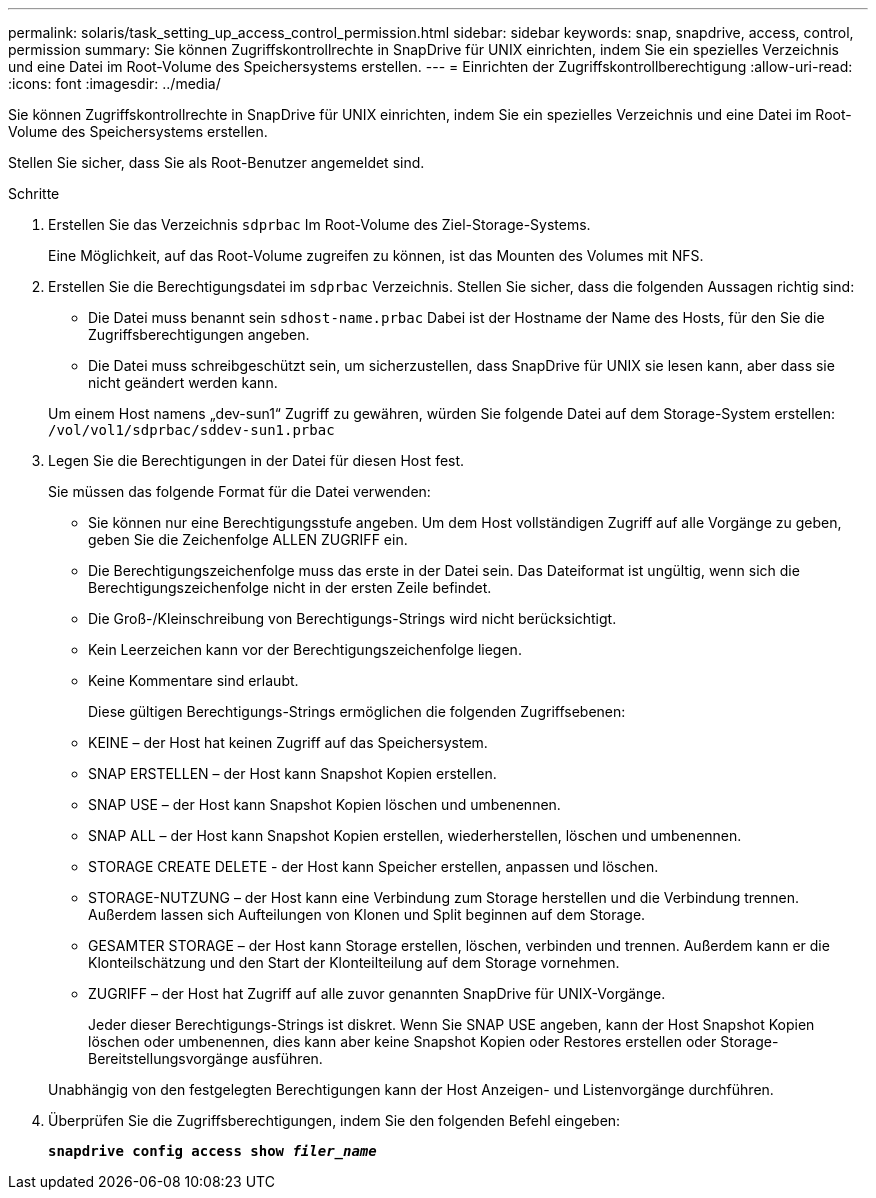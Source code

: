 ---
permalink: solaris/task_setting_up_access_control_permission.html 
sidebar: sidebar 
keywords: snap, snapdrive, access, control, permission 
summary: Sie können Zugriffskontrollrechte in SnapDrive für UNIX einrichten, indem Sie ein spezielles Verzeichnis und eine Datei im Root-Volume des Speichersystems erstellen. 
---
= Einrichten der Zugriffskontrollberechtigung
:allow-uri-read: 
:icons: font
:imagesdir: ../media/


[role="lead"]
Sie können Zugriffskontrollrechte in SnapDrive für UNIX einrichten, indem Sie ein spezielles Verzeichnis und eine Datei im Root-Volume des Speichersystems erstellen.

Stellen Sie sicher, dass Sie als Root-Benutzer angemeldet sind.

.Schritte
. Erstellen Sie das Verzeichnis `sdprbac` Im Root-Volume des Ziel-Storage-Systems.
+
Eine Möglichkeit, auf das Root-Volume zugreifen zu können, ist das Mounten des Volumes mit NFS.

. Erstellen Sie die Berechtigungsdatei im `sdprbac` Verzeichnis. Stellen Sie sicher, dass die folgenden Aussagen richtig sind:
+
** Die Datei muss benannt sein `sdhost-name.prbac` Dabei ist der Hostname der Name des Hosts, für den Sie die Zugriffsberechtigungen angeben.
** Die Datei muss schreibgeschützt sein, um sicherzustellen, dass SnapDrive für UNIX sie lesen kann, aber dass sie nicht geändert werden kann.


+
Um einem Host namens „dev-sun1“ Zugriff zu gewähren, würden Sie folgende Datei auf dem Storage-System erstellen: `/vol/vol1/sdprbac/sddev-sun1.prbac`

. Legen Sie die Berechtigungen in der Datei für diesen Host fest.
+
Sie müssen das folgende Format für die Datei verwenden:

+
** Sie können nur eine Berechtigungsstufe angeben. Um dem Host vollständigen Zugriff auf alle Vorgänge zu geben, geben Sie die Zeichenfolge ALLEN ZUGRIFF ein.
** Die Berechtigungszeichenfolge muss das erste in der Datei sein. Das Dateiformat ist ungültig, wenn sich die Berechtigungszeichenfolge nicht in der ersten Zeile befindet.
** Die Groß-/Kleinschreibung von Berechtigungs-Strings wird nicht berücksichtigt.
** Kein Leerzeichen kann vor der Berechtigungszeichenfolge liegen.
** Keine Kommentare sind erlaubt.
+
Diese gültigen Berechtigungs-Strings ermöglichen die folgenden Zugriffsebenen:

** KEINE – der Host hat keinen Zugriff auf das Speichersystem.
** SNAP ERSTELLEN – der Host kann Snapshot Kopien erstellen.
** SNAP USE – der Host kann Snapshot Kopien löschen und umbenennen.
** SNAP ALL – der Host kann Snapshot Kopien erstellen, wiederherstellen, löschen und umbenennen.
** STORAGE CREATE DELETE - der Host kann Speicher erstellen, anpassen und löschen.
** STORAGE-NUTZUNG – der Host kann eine Verbindung zum Storage herstellen und die Verbindung trennen. Außerdem lassen sich Aufteilungen von Klonen und Split beginnen auf dem Storage.
** GESAMTER STORAGE – der Host kann Storage erstellen, löschen, verbinden und trennen. Außerdem kann er die Klonteilschätzung und den Start der Klonteilteilung auf dem Storage vornehmen.
** ZUGRIFF – der Host hat Zugriff auf alle zuvor genannten SnapDrive für UNIX-Vorgänge.
+
Jeder dieser Berechtigungs-Strings ist diskret. Wenn Sie SNAP USE angeben, kann der Host Snapshot Kopien löschen oder umbenennen, dies kann aber keine Snapshot Kopien oder Restores erstellen oder Storage-Bereitstellungsvorgänge ausführen.

+
Unabhängig von den festgelegten Berechtigungen kann der Host Anzeigen- und Listenvorgänge durchführen.



. Überprüfen Sie die Zugriffsberechtigungen, indem Sie den folgenden Befehl eingeben:
+
`*snapdrive config access show _filer_name_*`


